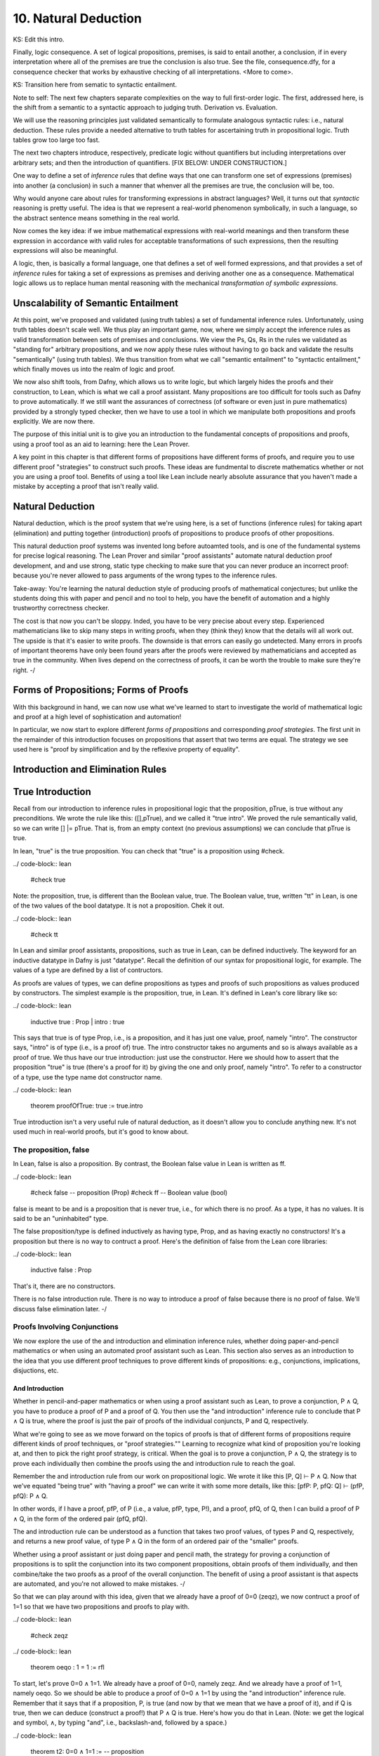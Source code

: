 *********************
10. Natural Deduction
*********************


KS: Edit this intro.

Finally, logic consequence. A set of logical propositions, premises,
is said to entail another, a conclusion, if in every interpretation
where all of the premises are true the conclusion is also true. See
the file, consequence.dfy, for a consequence checker that works by
exhaustive checking of all interpretations. <More to come>.

KS: Transition here from sematic to syntactic entailment.

Note to self: The next few chapters separate complexities on the way
to full first-order logic. The first, addressed here, is the shift
from a semantic to a syntactic approach to judging truth. Derivation
vs. Evaluation.

We will use the reasoning principles just validated semantically to
formulate analogous syntactic rules: i.e., natural deduction. These
rules provide a needed alternative to truth tables for ascertaining
truth in propositional logic. Truth tables grow too large too fast.

The next two chapters introduce, respectively, predicate logic without
quantifiers but including interpretations over arbitrary sets; and then
the introduction of quantifiers. 
[FIX BELOW: UNDER CONSTRUCTION.]

One way to define a set of *inference* rules that define ways that one
can transform one set of expressions (premises) into another (a
conclusion) in such a manner that whenver all the premises are true,
the conclusion will be, too.

Why would anyone care about rules for transforming expressions in
abstract languages? Well, it turns out that *syntactic* reasoning is
pretty useful. The idea is that we represent a real-world phenomenon
symbolically, in such a language, so the abstract sentence means
something in the real world.

Now comes the key idea: if we imbue mathematical expressions with
real-world meanings and then transform these expression in accordance
with valid rules for acceptable transformations of such expressions,
then the resulting expressions will also be meaningful.

A logic, then, is basically a formal language, one that defines a set
of well formed expressions, and that provides a set of *inference*
rules for taking a set of expressions as premises and deriving another
one as a consequence. Mathematical logic allows us to replace human
mental reasoning with the mechanical *transformation of symbolic
expressions*. 


Unscalability of Semantic Entailment
====================================


At this point, we've proposed and validated (using truth tables) a set
of fundamental inference rules. Unfortunately, using truth tables
doesn't scale well. We thus play an important game, now, where we
simply accept the inference rules as valid transformation between sets
of premises and conclusions. We view the Ps, Qs, Rs in the rules we
validated as "standing for" arbitrary propositions, and we now apply
these rules without having to go back and validate the results
"semantically" (using truth tables). We thus transition from what we
call "semantic entailment" to "syntactic entailment," which finally
moves us into the realm of logic and proof.

We now also shift tools, from Dafny, which allows us to write logic,
but which largely hides the proofs and their construction, to Lean,
which is what we call a proof assistant.  Many propositions are too
difficult for tools such as Dafny to prove automatically. If we still
want the assurances of correctness (of software or even just in pure
mathematics) provided by a strongly typed checker, then we have to use
a tool in which we manipulate both propositions and proofs
explicitly. We are now there.

The purpose of this initial unit is to give you an introduction to the
fundamental concepts of propositions and proofs, using a proof tool as
an aid to learning: here the Lean Prover.


A key point in this chapter is that different forms of propositions
have different forms of proofs, and require you to use different proof
"strategies" to construct such proofs. These ideas are fundmental to
discrete mathematics whether or not you are using a proof tool.
Benefits of using a tool like Lean include nearly absolute assurance
that you haven't made a mistake by accepting a proof that isn't really
valid. 



Natural Deduction
=================

Natural deduction, which is the proof system that we're using here, is
a set of functions (inference rules) for taking apart (elimination)
and putting together (introduction) proofs of propositions to produce
proofs of other propositions.

This natural deduction proof systems was invented long before
autoamted tools, and is one of the fundamental systems for precise
logical reasoning. The Lean Prover and similar "proof assistants"
automate natural deduction proof development, and and use strong,
static type checking to make sure that you can never produce an
incorrect proof: because you're never allowed to pass arguments of the
wrong types to the inference rules.

Take-away: You're learning the natural deduction style of producing
proofs of mathematical conjectures; but unlike the students doing this
with paper and pencil and no tool to help, you have the benefit of
automation and a highly trustworthy correctness checker.

The cost is that now you can't be sloppy.  Inded, you have to be very
precise about every step. Experienced mathematicians like to skip many
steps in writing proofs, when they (think they) know that the details
will all work out. The upside is that it's easier to write proofs.
The downside is that errors can easily go undetected. Many errors in
proofs of important theorems have only been found years after the
proofs were reviewed by mathematicians and accepted as true in the
community. When lives depend on the correctness of proofs, it can be
worth the trouble to make sure they're right.  -/


Forms of Propositions; Forms of Proofs
======================================

With this background in hand, we can now use
what we've learned to start to investigate the
world of mathematical logic and proof at a high
level of sophistication and automation! 

In particular, we now start to explore different
*forms of propositions* and corresponding *proof
strategies*. The first unit in the remainder of
this introduction focuses on propositions that 
assert that two terms are equal. The strategy 
we see used here is "proof by simplification 
and by the reflexive property of equality".


Introduction and Elimination Rules
==================================

True Introduction
=================


Recall from our introduction to inference rules in propositional logic
that the proposition, pTrue, is true without any preconditions. We
wrote the rule like this: ([],pTrue), and we called it "true intro".
We proved the rule semantically valid, so we can write [] |=
pTrue. That is, from an empty context (no previous assumptions) we can
conclude that pTrue is true.

In lean, "true" is the true proposition.  You can check that "true" is
a proposition using #check.

../ code-block:: lean

    #check true

Note: the proposition, true, is different than the Boolean value,
true. The Boolean value, true, written "tt" in Lean, is one of the two
values of the bool datatype. It is not a proposition.  Chek it out.


../ code-block:: lean

    #check tt


In Lean and similar proof assistants, propositions, such as true in
Lean, can be defined inductively. The keyword for an inductive
datatype in Dafny is just "datatype". Recall the definition of our
syntax for propositional logic, for example. The values of a type are
defined by a list of contructors.

As proofs are values of types, we can define propositions as types and
proofs of such propositions as values produced by constructors. The
simplest example is the proposition, true, in Lean. It's defined in
Lean's core library like so:

../ code-block:: lean

    inductive true : Prop
    | intro : true

This says that true is of type Prop, i.e., is a proposition, and it
has just one value, proof, namely "intro". The constructor says,
"intro" is of type (i.e., is a proof of) true. The intro constructor
takes no arguments and so is always available as a proof of true.  We
thus have our true introduction: just use the constructor. Here we
should how to assert that the proposition "true" is true (there's a
proof for it) by giving the one and only proof, namely "intro".  To
refer to a constructor of a type, use the type name dot constructor
name.

../ code-block:: lean

    theorem proofOfTrue: true := true.intro

True introduction isn't a very useful rule of natural deduction, as it
doesn't allow you to conclude anything new. It's not used much in
real-world proofs, but it's good to know about.


The proposition, false
----------------------

In Lean, false is also a proposition. By contrast, the Boolean false
value in Lean is written as ff.

../ code-block:: lean

    #check false    -- proposition (Prop)
    #check ff       -- Boolean value (bool)

false is meant to be and is a proposition that is never true, i.e.,
for which there is no proof. As a type, it has no values.  It is said
to be an "uninhabited" type.

The false proposition/type is defined inductively as having type,
Prop, and as having exactly no constructors! It's a proposition but
there is no way to contruct a proof. Here's the definition of false
from the Lean core libraries:

../ code-block:: lean

    inductive false : Prop 

That's it, there are no constructors.

There is no false introduction rule.  There is no way to introduce a
proof of false because there is no proof of false.  We'll discuss
false elimination later.  -/


Proofs Involving Conjunctions
-----------------------------

We now explore the use of the and introduction and elimination
inference rules, whether doing paper-and-pencil mathematics or when
using an automated proof assistant such as Lean. This section also
serves as an introduction to the idea that you use different proof
techniques to prove different kinds of propositions: e.g.,
conjunctions, implications, disjuctions, etc.

And Introduction
++++++++++++++++

Whether in pencil-and-paper mathematics or when using a proof
assistant such as Lean, to prove a conjunction, P ∧ Q, you have to
produce a proof of P and a proof of Q. You then use the "and
introduction" inference rule to conclude that P ∧ Q is true, where the
proof is just the pair of proofs of the individual conjuncts, P and Q,
respectively.

What we're going to see as we move forward on the topics of proofs is
that of different forms of propositions require different kinds of
proof techniques, or "proof strategies.""  Learning to recognize what
kind of proposition you're looking at, and then to pick the right
proof strategy, is critical. When the goal is to prove a conjunction,
P ∧ Q, the strategy is to prove each individually then combine the
proofs using the and introduction rule to reach the goal.

Remember the and introduction rule from our work on propositional
logic. We wrote it like this [P, Q] ⊢ P ∧ Q. Now that we've equated
"being true" with "having a proof" we can write it with some more
details, like this: [pfP: P, pfQ: Q] ⊢ (pfP, pfQ): P ∧ Q. 

In other words, if I have a proof, pfP, of P (i.e., a value, pfP,
type, P!), and a proof, pfQ, of Q, then I can build a proof of P ∧ Q,
in the form of the ordered pair (pfQ, pfQ).

The and introduction rule can be understood as a function that takes
two proof values, of types P and Q, respectively, and returns a new
proof value, of type P ∧ Q in the form of an ordered pair of the
"smaller" proofs.

Whether using a proof assistant or just doing paper and pencil math,
the strategy for proving a conjunction of propositions is to split the
conjunction into its two component propositions, obtain proofs of them
individually, and then combine/take the two proofs as a proof of the
overall conjunction. The benefit of using a proof assistant is that
aspects are automated, and you're not allowed to make mistakes.  -/

So that we can play around with this idea, given that we already have
a proof of 0=0 (zeqz), we now contruct a proof of 1=1 so that we have
two propositions and proofs to play with.


../ code-block:: lean

    #check zeqz

../ code-block:: lean

    theorem oeqo : 1 = 1 := rfl

To start, let's prove 0=0 ∧ 1=1. We already have a proof of 0=0,
namely zeqz.  And we already have a proof of 1=1, namely oeqo. So we
should be able to produce a proof of 0=0 ∧ 1=1 by using the "and
introduction" inference rule. Remember that it says that if a
proposition, P, is true (and now by that we mean that we have a proof
of it), and if Q is true, then we can deduce (construct a proof!)
that P ∧ Q is true. Here's how you do that in Lean. (Note: we get the
logical and symbol, ∧, by typing "\and", i.e., backslash-and, followed
by a space.)


../ code-block:: lean

    theorem t2: 0=0 ∧ 1=1 :=  -- proposition
        and.intro zeqz oeqo   -- build proof
    
    #check t2


NOTE!!! Whereas we typically define functions to take a single tuples
of argument values, and thus write the arguments to functions as
tuples (in parenthesis), e.g., inc(0), here we write arguments to
proof constructors (inference rules) without parenthesis and without
commas between values. So here for example, and below, we write
"and.intro zeqz oeqo" rather than and.intro(zeqz, oeqo). Be careful
when you get to the exercises to remember this point.

And Elimination
+++++++++++++++


And introduction creates a proof of a conjunction from proofs of its
parts (its "conjuncts"). Such a proof is a pair the elements of which
are the two "smaller" proofs. Given such a proof/pair, the and
*elimination* rules return one of the other the component proofs. For
example, from a proof of P ∧ Q, and.elim_left will return the
contained proof of P, and the and.elim_right rule returns the proof of
Q.

../ code-block:: lean

    theorem e1: 0=0 := and.elim_left t2

This says that a value, e1, of type 0=0, i.e., a proof of 0=0, can be
obtained by applying and.elim_left to t2, which is a proof of 0=0 ∧
1=1. The and elimination rules are just "project operators" (getter
functions) on pairs of proofs.



Implications
------------

Next we turn to proofs of propositions in the form of implications,
such as P → Q.  Up until now, we've read this implication as a
proposition that claims that "if P is true then Q must be true."

But now we've understood "truth" to mean that there is a proof. So we
would view the proposition, P → Q, to be true if there's a proof of P
→ Q. And we have also seen that we can view propositions as types, and
proofs as values. So what we need to conclude that P → Q is true is a
proof, i.e., a value of type P → Q.

What does such a value look like? Well, what does the type P → Q look
like? We have seen such types before. It looks like a function type:
for a function that when given any value of type, P, returns a value
of type, Q. And indeed, that's just what we want. We will view P → Q,
the proposition, to be true, if and only if we can produce a
*function* that, when given any proof of P, gives us back a proof
of Q. If there is such a function, it means that if P is true (if you
can produce a proof value for P) then Q is true (you can obtain a
proof for Q) just by calling the given function. Note, proving P → Q
doesn't tell you anything about whether P is true, but only that *if*
you can give a proof of P, then you can construct a proof of Q: if you
"assume" that P is true, then you can deduce that Q is too.

To make this idea clear, it will help to spend a little more time
talking about functions and function types. In particular, we'll
introduce here a new notation for saying something that you already
know how to say well: a way to represent function bodies without
having to give them names. These are given the somewhat arcane name,
lambda expressions, also written as λ expressions. So let's get
started. 

Interlude: Function Values
--------------------------


We can define functions in Lean almost as in Dafny. Here are two
functions to play with: increment and square. Go back and look at the
function.dfy file to see just how similar the syntax is.

../ code-block:: lean

    def inc(n: nat): nat := n + 1
    def sqr(n: nat): nat := n * n
    def comp(n: nat): nat := sqr (inc n)


Functions are Values, Too: Lambda Expressions
+++++++++++++++++++++++++++++++++++++++++++++

Now's a good time to make a point that should make sense: functions
are values of function types. Our familiar notation doesn't make
function types explicit, but it shouldn't be a stretch for you to
accept that the type of inc is nat → nat.  Lean provides nice
mathematical notation so if you type "\nat" you'll get ℕ. So, that
type of inc is best written, ℕ → ℕ.

We could thus have declared inc to be a value of type ℕ → ℕ, to which
we would then assign a function value. That is a new concept: we need
to write formally what we'd say informally as "the function that takes
a nat, n, as an argument and that returns the nat, n + 1 as a result."

The way we write that in Lean (and in what we call the lambda calculus
more generally) is "λ n, n + 1". The greek letter, lambda (λ), says
"the following variable is an argument to a function".  Then comes a
comma followed by the body of the function, usually using the name of
the argument. Here then is the way we'd rewrite inc using this new
notation.

    def inc': ℕ → ℕ := λ n: nat, n + 1
    def inc'' := λ n: nat, n + 1
    
    #check inc' 1
    #eval inc' 1

As you might suspect, from the function value, Lean can infer its
type, so you don't have to write it explicitly. But you do have to
write the type of n here, as Lean can't figure out if you mean nat or
int or some other type that supports a * operator.

    def sqr' := λ n: nat, n * n

Given a function defined in this way, you can apply it just as you
would apply any other function.

    def sq3 := sqr' 3 

Don't believe that sq3 is therefore of type nat? You can check the
type of any term in Lean using its #check command.  Just hover your
mouse over the #check.

../ code-block:: lean

    #check sq3

Do you want to evaluate the expression (aka, term) sq3 to see that it
evaluates to 9? Hover your mouse over the #eval.

../ code-block:: lean

    #eval sq3

To give a proof (value) for a proposition in the form of an
implication, we'll need to provide a function value, as discussed.
While we could write a named function using def and then give that
name as a proof, it is often easier to give a lambda expression
directly, as we'll see shortly.

Recursive Function Definitions
++++++++++++++++++++++++++++++

We can also define recursive functions, such as factorial and
fibonacci using Lean's version of Dafny's "match/case" construct (aka,
"pattern matching").

Here's how you write it. The first line declares the function name and
type. The following lines, each starting with a bar character, define
the cases. The first rule matches the case where the argument to fac
is 0, and in that case the result is 1. The second case, which is
written here a little differently than before, matches any value that
is one more than some smaller argument, n, and returns that "one more
than n" times the factorial of the samller number, n. Writing it this
way allows Lean to prove to itself that the recursion terminates.


../ code-block:: lean

    def fac: ℕ → ℕ 
    | 0 := 1
    | (n + 1) := (n + 1) * fac n

We can now write some test cases for our function ... as little
theorems! And we can check that they work by ... proving them! Here
once again our proof is by the reflexive property of equality, and
lean is automatically reducing (simplifying) the terms (fac 5) and 120
before checking that the results are the same. fac 5 does in fact
reduce to 120, so the terms, fac 5, and 120, are definitionally equal,
and in this case, rfl constructs a proof of the equality.

../ code-block:: lean

    theorem fac5is120 : fac 5 = 120 := rfl



Rules for Implication
---------------------

So far we've see how to build proofs of equality propositions (using
simplification and reflexivity, i.e., rfl), of conjunctions (using
and.intro), and of disjuctions (using one of the or introduction
rules). What about implications?

Arrow Introduction
++++++++++++++++++

Suppose we wanted to show, for example, that (1=1 ∧ 0=0() → (0=0 ∧
1=1). Here the order of the conjuncts is reversed.

How to think about this? First, remember that an implication, such as
P → Q, doesn't claim that the premise, P, is necessarily true, or that
Q is. Rather, it only claims that *if the premise, P, is true, then
the conclusion, Q, must be as well.

Again, by "true", we now mean that we have or can construct a
proof. An implication is thus read as saying if you assume that the
premise, P, is true, in other words if you assume that you are given a
proof of P, then you can then derive (construct) a proof of Q.

But proofs are just values, so a proposition in the form of an
implication, P → Q is true when we have a way to convert any value
(proof) of type P into a value (proof) of type Q. We call such a value
converter a function!

Think about this: the implication, P → Q is true if we can define a
function (body) of type, P → Q.

So now, think about how to write a function that takes an argument of
type 1=1 ∧ 0=0 and that returns a result of type 0=0 ∧ 1=1 (the
conjuncts are biw in the reverse order).

Start by recalling that a proof of a conjunction, such as 0=0 ∧ 1=1,
is a pair of proofs; the and elimination rules you a way to get at the
individual values/proofs in such pairs; and the and introduction rule
creates such a pair given arguments of the right types. The strategy
for writing the function we need is thus: start with a proof of 1=1 ∧
0=0, which is a pair, (proof of 1=1, proof of 0=0); then extract the
component proofs, then build and return a pair constituting a proof of
the conjunction with the component proofs in the opposite order.



Here's an ordinary function that does the trick.  From an assumption
that 1=1 ∧ 0=0 it constructs and returns a proof of 0=0 ∧ 1=1. It does
it just as we said: extract the component proofs then put them back
together in the reverse order. Voila!

../ code-block:: lean

    def and_swap(assumption: 1=1 ∧ 0=0): 0=0 ∧ 1=1 :=
        and.intro 
            (and.elim_right assumption) 
            (and.elim_left assumption)

A paper and pencil proof could be written like this.  "Assume 0=0 ∧
1=1. From this premise (using the and elimination rule of natural
deduction), we can deduce immediately that both 0=0 and 1=1. Having
shown that these propositions are true, we can immediately (using the
and introduction rule of natural deduction) deduce that 0=0 ∧
1=1. QED."

The QED stands for the Latin, quod es demontratum, so it is
shown. It's used to signal that the goal to be proved has been proved.

Here's the same proof using a lambda. You can see here how lambda
expressions (also know as anonymous functions) can make for cleaner
code.  They're also essential when you want to return a function.

../ code-block:: lean

    theorem and_commutes: 1=1 ∧ 0=0 → 0=0 ∧ 1=1 :=
      
      λ pf: 1=1 ∧ 0=0,      -- given/assuming pf  
        and.intro           -- build desired proof
            (and.elim_right pf) 
            (and.elim_left pf)

	    
The bottom line here is that we introduce, which is to say that we
prove a proposition that has, an "arrow," by defining a function.

Whereas the proof of a conjunction is pair of smaller proofs, the
proof of an implication is a function from one type of proof to
another.

Whether using a proof assistant or writing paper and pencil proofs,
they key to proving an implication is to show that if you *assume* you
are given a proof of the premise, you can turn that into a proof of
the conclusion. We thus have a second fundamental proof strategy.  -/

Arrow Elimination
++++++++++++++++

The arrow elimination inference rule looks like this: [P -> Q, P]
⊢ Q. It starts with both an implication (aka, function), in the
context, along with a proof of its premise, and derives the conclusion
of the implication.  This is just modus ponens, and the way you get
from the premises to the conclusion is by applying the implication
(it's a function) to the assumed proof of P, yielding a proof of Q!
Modus ponens is function application!

../ code-block:: lean

    theorem modus_ponens' 
      (hImp: 1=1 ∧ 0=0 → 0=0 ∧ 1=1) (hc: 1=1 ∧ 0=0): 0=0 ∧ 1=1 
        := hImp hc   -- apply function hImp to argument hc
    
    theorem modus_ponens'': 
        (1=1 ∧ 0=0 → 0=0 ∧ 1=1) → 
            1=1 ∧ 0=0 → 
                0=0 ∧ 1=1 :=
        λ hImp hc, (hImp hc)

	
Arrow elimination is modus ponens is function application to an
argument. Here's the general statement of modus ponens as a function
that is polymorphic in the types/propositions, P and Q.  You can see
that the propositions are arguments to the function, along with a P →
Q function and a (value) proof of (type) P, finally producing a
(value) proof of (type) Q.

../ code-block:: lean

    theorem modus_ponens: ∀ P Q: Prop, (P → Q) → P → Q :=
        λ (P Q: Prop) (funP2Q: P → Q) (pfP: P), funP2Q pfP


We could of course have written that using ordinary function notation.

../ code-block:: lean

    theorem modus_ponens2 
        (P Q: Prop) (pfImp: (P → Q)) (pfP: P): Q :=
            (pfImp pfP)



Optional material on using type inference
+++++++++++++++++++++++++++++++++++++++++

As an advanced concept, putting arguments in curly braces tells Lean
to use type inference `to infer their values.

../ code-block:: lean

    theorem modus_ponens3
        {P Q: Prop} (pfImp: (P → Q)) (pfP: P): Q :=
            (pfImp pfP)

	    
Type inference can also be specified for lambdas by enclosing
parameters to be inferred in braces.

../ code-block:: lean

    theorem modus_ponens4: ∀ P Q: Prop, (P → Q) → P → Q :=
        λ P Q: Prop, λ pfImp: P → Q, λ pfP: P, (pfImp pfP)


Compare the use of our modus_ponens function with modus_ponens3. In
the latter case, Lean infers that the propositions (values of the
first two parameters) are P and Q, Such uses of type inference improve
code readaibility.


Proofs Involving Disjunctions
=============================

Or Introduction
---------------

To prove a conjunction, we saw that we need to construct a pair of
proofs, one for each conject. To prove a disjunction, P ∨ Q, we just
need a proof of P or a proof of Q. We thus have two inference rules to
prove P ∨ Q, one takeing a proof of P and returning a proof of P ∨ Q,
and one taking a proof of Q and returning a proof of P ∨ Q.  We thus
have two or introduction rules in the natural deduction proof system,
one taking a proof of the left disjunct (P), and one taking a proof of
the right (Q).

For example, we can prove the proposition, 0=0 ∨ 1=0 using an "or
introduction" rule.  In general, you have to decide which rule will
work. In this case, we won't be able to build a proof of 1=0 (it's not
true!), but we can build a proof of 0=0, so we'll do that and then use
the left introduction rule to generate a proof of the overall
proposition.

The or introduction rules in Lean are called or.inl (left) and or.inr
(right).  Here then we construct a proof just as described above, but
now checked by the tool.

../ code-block:: lean

    theorem t3: 0=0 ∨ 1=0 := 
        or.inl zeqz
    
    #check zeqz
    #eval zeqz
    
    theorem t4: 1=0 ∨ 1=1 := 
        or.inr oeqo

Once again, we emphasize that whether or not you're using Lean or any
other tool or no tool at all, the strategy for proving a disjunction
is to prove at least one of its disjucts, and then to take that as
enough to prove the overall disjunction. You see that each form of
proposition has its own corresponding proof strategy (or at least one;
there might be several that work). In the cases we've seen so far, you
look at the constructor that was used to build the proposition and
from that you select the appropriate inference rule / strategy to use
to build the final proof. You then either have, or construct, the
proofs that you need to apply that rule to construct the required
proof.

As a computational object, a proof of a disjunction is like a
discriminated union in C or C++: an object containing one of two
values along with a label that tells you what kind of value it
contains. In this case, the label is given by the introduction rule
used to construct the proof object: either or.inl or or.inr.


Or Elimination
--------------

The or elimination inference rule of natural deduction, which we first
saw, and validated, in the unit on propositional logic, is used to
prove propositions of the form: P ∨ Q → R.  What's needed to make such
a proof work are two additional proofs: one showing that if P is true,
then R must be (i.e., that P → R), and one showing that if Q is true,
then so is R (i.e., Q → R.) The idea is that if you know P ∨ Q is true
then you know that at least one of P or Q is true, and if you also
know that both of them individually imply R, then you can validly
deduce that R must be true. Here is an example of the use of Lean's
rule for or elimination.


../ code-block:: lean

    -- shorthand, without all the explicit lambdas
    theorem or_elim: 
      forall P Q R: Prop, (P ∨ Q) → (P → R) → (Q → R) → R :=
        λ P Q R pq pr qr, 
            or.elim pq pr qr

 Version with all the lambdas explicit, and parentheses to make the
 associativity in the propositon (and also in the corresponding
 function definition) clear.

../ code-block:: lean

    theorem or_elim': 
      forall P Q R: Prop, (P ∨ Q) → ((P → R) → ((Q → R) → R)) :=
        λ (P Q R: Prop), (λ pfPorQ, (λ pfPimpR, (λ pfQimpR, 
            or.elim pfPorQ pfPimpR pfQimpR)))

    #check or_elim

If you prefer an ordinary function, here it is again.

../ code-block:: lean

    def or_elim'' (P Q R: Prop) (pq: P ∨ Q) (pr: P → R) (qr: Q → R): R :=
        or.elim pq pr qr

In informal mathematical writing, you would write something like this.

"We aim to prove that P ∨ Q implies R. We do this by *case
analysis*. First we consider the case where P is true, and we show
that P implies R. Then we consider the case were Q is true, and we
show that Q implies R. From the combination of P ∨ Q, P → R, and Q →
R, and by application of the natural deduction rule of or elimination,
we deduce that R is true in either case, so P ∨ Q → R. QED."

The proof of an or-eliminating proposition is thus generally by case
analysis, where to complete the proof, you have to come up with
(rather than just being given) the proofs of P → R and Q → R.

Think of a proof of P ∨ Q → R as a pair of proofs, of of P → R and one
of Q → R. These are the cases you need to prove P ∨ Q → R.  The proof
strategy is thus "by case analysis."


Falsity and Negation
====================

¬P
----


The proposition, ¬P, is read "not P."  It's an assertion that P is
false. One proves a proposition, ¬P, by showing that that an
assumption that P is true leads to a contraction.

We highlight an important point here.  This section is about proving
¬P by showing that if you assume there is a proof of P then you can
prove "false", which is absurd. In classical logic, you can prove P by
showing a proof of ¬P leads to a contradiction. This is the method of
"proof by contradiction."  It relies on the fact that ¬¬P → P, i.e.,
on double-negative elimination.  In both propositional logic and in
classical predicate logic, this is a valid inference rule. It's not
valid in the logic of lean unless one adds an axiom allowing it. You
*should be*

familiar with (1) the concept of double negative elimination, (2) the
idea that it can be used to prove a proposition, P, in classical logic
by showing that the assumption of ¬P leads to a contradiction,
therefore one can conclude ¬¬P, and then by double negative
elimination, P. And you should be familiar with the fact that this
form of reasoning is not valid in a constructive logic, such as that
of Lean, without the addition of an extra "axiom" allowing it.

So let's get back to the point at hand: ¬P means P → false. You prove
¬P by showing that assuming that there is a proof of P enables you to
build a proof of false. That is, you show ¬P by showing that there is
a function that, given a proof of P, constructs and returns a proof of
false.

In a paper and pencil proof, one would write, "We prove ¬P by showing
that an assumption that P is true leads to a contradiction (a proof of
false). There can be no such thing, so the assumption must have been
wrong, and ¬P must be true. QED." Then you present details proving the
implication. That in turn is done by defining a function that, *if* it
were ever given a proof of P, would in turn construct and return a
proof of false.

The key thing to remember is that the proposition (type) ¬P is defined
to be exactly the proposition (function type) P → false. To prove ¬P
you have to prove P → false, and this is done, as for any proof of an
implication, by defining a function that converts an assumed proof of
P into a proof of false.

It's not that you'd ever be able to call such a function: because if
¬P really is true, you'll never be able to give a proof of P as an
argument.  Rather, the function serves to show that *if* you could be
given a proof of P then you'd be able to return a proof of false, and
because that's not possible (as there are no proofs of false), there
must be no proof of P. 

Here's a very simple example. We can prove the proposition ¬ false by
giving a function that *if* given a proof of false, returns a proof of
false. That's easy: just return the argument itself.

../ code-block:: lean

    theorem notFalse: ¬false := 
        λ pf: false, pf


Law of Excluded Middle
----------------------

Strangely, in constructive logic, which is the form of logic that Lean
and other such provers implement, you cannot prove that ¬¬P -> P. That
is, double negatives can't generally be eliminated.

Double negative elimination is equivalent to having another rule of
classical logic: that for any proposition, P, P ∨ ¬P is true.  But you
will recall that to prove P ∨ ¬P, we have to apply an or.intro rule to
either a proof of P or a proof of ¬ P. However, in mathematics, there
are important unsolved problems: propositions for which we have
neither a proof of the proposition or a proof of its negation. For
such problems, we cannot prove either the proposition P or its
negation, ¬P, so we can't prove P ∨ ¬P!

Proof by Contradiction
----------------------

This is a bit of a problem because it deprives us of an important
proof strategy called proof by contradiction. In this strategy, we
start by assuming ¬ P and derive a contraction, proving ¬ ¬ P. In
classical logic, that is equivalent to P.  But in constructive logic,
that's not so.  Let's see what happens if we try to prove the theorem,
¬¬P -> P.

We start by observing that ¬¬P means ¬P → false, and that in turn
means (P → false) → false. A proof of this would be a function that if
given a proof of P → false would produce a proof of false. The
argument, a proof of P → false, is itself a function that, if given a
proof of P returns a proof of false. But nowhere here do we actually
have a proof of P, and there's nothing else to build one from, so
there's no way to conver a proof of ¬¬P into a proof of P.

One can however extend the logic of Lean to become a classical logic
by adding the law of the excluded middle (that P ∨ ¬P is always true)
to the environment as an axiom. 

../ code-block:: lean

    axiom excludedMiddle: ∀ P, P ∨ ¬P

Note that the definition of ¬ is that if one starts with proof of P
then one can conclude false. In double negative elimination one starts
with a proof of ¬P and concludes false, and from that contradiction,
one infers that P must be true. It's that last step that isn't
available in constructive logic. If you want to use classical logic in
Lean, you have to add the axiom above. Lean provides a standard way to
do this.  The problem is that the logic is then no longer
"constructive", and that has real costs when it comes to being able to
generate code. The details are beyond the scope of this class.

There are two things to remember. One is that proof by contradiction
proves P by showing that ¬P leads to a proof of false (a
contradiction). This is a very common proof strategy in practice.  For
example, it's used to prove that the square root of two is irrational.
The proof goes like this: Assume that it isn't irrational (that is,
that it's rational). Then show that this leads to a conclusion that
can't be true. Conclude that the sequare root of two must therefore be
irrational.

The second thing to remember is that in constructive logic, this
strategy is not available, but it can be enabled by accepting the law
of the excluded middle as something that is assumed, not proven, to be
true. It is known that this axiom can be added to the core
constructive logic without causing the logic to become inconsistent.

Impossibility of Contradiction
------------------------------

Here's something else that we can prove.  A slightly more interesting
example is to prove that for any proposition P, we have ¬(P ∧ ¬P). In
other words, it's not possible for both P and ¬ P to be true.  We'll
write this as: ∀ P: Prop, ¬(P ∧ ¬P).  Remember that what this really
means is ∀ P: Prop, (P ∧ ¬P) → false. A proof of this claim is a
function that will take two arguments: an arbitrary proposition, P,
and an assumed proof of (P ∧ ¬P). It will need to return a proof of
false.  The key to seeing how this is going to work is to recognize
that (P ∧ ¬P) in turn means (P ∧ (P → false)). That is, that we have
both a proof of P and also a proof of P → false: a function that turns
a proof of P into a proof of false.  We'll just apply that assumed
function to the assumed proof of P to obtain the desired contradiction
(proof of false), and that will show that for any P, the assumption
that (P ∧ ¬P) lets us build a proof of false, which is to say that
there is a function from (P ∧ ¬P) to false, i.e., (P ∧ ¬P) → false,
and that is what ¬(P ∧ ¬P) means. Thus we have our proof.

../ code-block:: lean

    theorem noContra: ∀ P: Prop, ¬(P ∧ ¬P) :=
      λ (P: Prop) (pf: P ∧ ¬P),
        (and.elim_right pf) (and.elim_left pf)


False Introduction
------------------

There is no false introduction rule in Lean.  If there were, we'd be
able to introduce a proof of false, and that would be bad. Why?
Because a logic that allows one to prove a contradiction allows one to
prove anything at all, and so is useless for distinguishing between
true and false statements.

False Elimination
++++++++++++++++++

The phrase to remember is that "From false, anything follows." Ex
falso quodlibit is the latin phrase for this dear to logicians.

In other words, if we can prove false, we can prove any proposition,
Q, whatsoever.

In Lean, the ability to prove any Q from false is enshrined in the
false elimination inference rule.

Here's an example of how it's used. Suppose we wanted to prove that
false implies that 0=1. Given a proof of false, we just apply the
false.elim inference rule to it, and it "returns" a proof of
0=1. False implies 0=1.

../ code-block:: lean

    theorem fImpZeroEqOne: false → 0 = 1 := 
        λ f: false, false.elim f


False elimination works to prove any proposition whatsoever.

../ code-block:: lean

    theorem fImpAnyProp : ∀ Q: Prop, false → Q :=
      λ (Q: Prop) (f: false), false.elim f

The way to read the lambda expression is as a function that if given a
proof of false applies false.elim to it to produce a proof of 0=1,
or Q. The conclusion is an implicit argument to false.elim, which
makes this notation less than completely transparent; but that's
what's going on.


Here's a proof that shows that if you have a proof of a any
proposition P and of its negation, then you can prove any proposition
Q whatsoever.  This prove combines the idea we've seen before.  We use
and.elim rules to get at the assumed proof of P and proof of ¬ P. The
proof of ¬ P is a function from P → false, which we apply to the
assumed proof of P to derive a proof of false. We then apply the false
elimination rule (which from false proves anything) to prove Q.

../ code-block:: lean

    theorem fromContraQ: ∀ P Q: Prop, (P ∧ ¬ P) -> Q :=
        λ (P Q: Prop) (pf: P ∧ ¬ P),
            false.elim 
                ((and.elim_right pf) (and.elim_left pf))


Not Introduction
----------------

Here's another form of proof by contradiction.  If know that ¬Q is
true (there can be no proof) of Q, and we also know that P → Q (we
have a function *if* given a proof of P returns a proof of Q), then we
see that an assumption that P is true leads to a contradiction, which
proves ¬P.


../ code-block:: lean

    theorem notPbyContra: 
        ∀ P Q: Prop, ¬Q → (P → Q) → ¬P :=
        -- need to return proof of P → false
        -- that will be a function of this type
            λ (P Q: Prop) notQ PimpQ, 
                λ pfP: P, (notQ (PimpQ pfP))


Here's essentially the same proof, written as an ordinary function
definition, but where the parameters, P and Q, are to be inferred
rather than given as explicit arguments in the λ. The curly braces
around P and Q tell Lean to use type inference to infer the values of
P and Q.

../ code-block:: lean

    def notPbyContra' {P Q: Prop} (PimpQ: P → Q) (notQ: ¬ Q): ¬ P :=
        λ pfP: P, notQ (PimpQ pfP) 
    
    


Bi-Implication (Iff)
====================

A proposition of the form P ↔ Q is read as P (is true) if and only if
Q (is true). It is defined as (P → Q) ∧ (Q → P). The phrase "if and
only if" is often written as "iff" in mathematics. To obtain the ↔
symbol in Lean, just type "\iff". P ↔ Q is known as a bi-implication
or a logical equivalence.


Iff Introduction
----------------

A proof of a bi-implication requires that you prove both conjuncts: P
→ Q and Q → P. Given such proofs, you can use the iff introduction
inference rule to construct a proof of P ↔ Q.  In Lean, iff.intro is
the name of this rule.  It takes proofs of P → Q and Q → P and gives
you back a proof of P ↔ Q.
    
A proof of P ↔ Q is thus, in essence, a proof of (P → Q) ∧ (Q →
P). And this is a pair of proofs, one of P → Q and one of Q → P. Each
of these proofs, in turn, being a proof of an implication, is a
function, taking either a proof of P and constructing a proof of Q, or
taking a proof of Q and constructing one of P.

We we illustrate by assuming that for arbitrary propositions P and Q,
we have a proof of P and a proof of Q, and we then apply the iff.intro
inference rule to produce a proof of P ↔ Q. We first write the theorem
as an ordinary function of the type we seek to prove: given
propositions P and Q,


../ code-block:: lean

    def biImpl (P Q: Prop) (PimpQ: P → Q) (QimpP: Q → P): P ↔ Q :=
      iff.intro PimpQ QimpP

Now we write it as an equivalent theorem ...

../ code-block:: lean

    theorem biImpl': forall P Q: Prop, (P → Q) → (Q → P) → (P ↔ Q) :=
      λ (P Q: Prop) (PimpQ: P → Q) (QimpP: Q → P), 
        iff.intro PimpQ QimpP

Here's a slightly more interesting application of the idea: we show
that for arbitrary propositions, P and Q, P ∧ Q ↔ Q ∧ P. Remember,
whenever you want to prove any bi-implication, the strategy is to
prove the implication in each direction, at which you you can then
appeal to the iff intro inference rule to complete the proof.

../ code-block:: lean

    theorem PandQiffQandP: forall P Q: Prop, P ∧ Q ↔ Q ∧ P :=
      λ (P Q: Prop),
        iff.intro 
          (λ pf: P ∧ Q, and.intro (and.elim_right pf) (and.elim_left pf))(λ pf: Q ∧ P, and.intro (and.elim_right pf) (and.elim_left pf))

Exercise: Write this theorem as an ordinary function, called
PandQiffQandP'.



Proof Engineering
=================

There are two main use cases for Lean and for other tools like
it. First, it can be used for research in pure mathematics. Second, it
can be used to verify properties of software. The latter is the use
case that most interests computer scientists and software engineers.

To use Lean for verification, one first write code to be verified,
then one writes propositions about that code, and finally one proves
them. The result is code that is almost beyond any doubt guaranteed to
have the property or properties so proved.

The problem is that such proofs can be complex and hard to just write
out as if you were just writing ordinary code. Lean provides numerous
mechanisms to ease the task of obtaining proofs.  Here we briefly
review a few of them.


First, the "sorry" keyword tells Lean to accept a theorem, value, or
proof, by assumption, i.e., without proof, or "as an axiom."

../ code-block:: lean

    theorem oeqz: 1 = 0 := sorry

As you can see here, undisciplined use of sorry can be danger. It's
easy to introduce a new "fact" that leads to a logical inconsistency,
i.e., the possibility of producing a proof of false. Taking 1=0 as an
axiom is an example. From it you can prove false, at which point
you've ruined your logic.

On the other hand, using sorry can be helpful. In particular, it allow
you to do what you can think of as top-down structured proof
development. You can use it to "stub out" parts of proofs to make
larger proofs "work", and then go back and replace the sorrys with
real proofs.  When all sorrys are eliminated, you then have a verified
proof. 

Using _ (underscore) in place of sorry asks Lean to try to fill in a
proof for you. In some cases it can do so automatically, which is
nice, but in any case, if you hover the mouse over the "hole", Lean
will tell you what type of proof is needed and what you have in the
current context that might be useful in constructive a proof. Hover
your mouse over the underscore here. Then replace it with "and.intro _
_" and hover your mouse over those underscores. You will see how this
mechanism can help you to develop a proof "top down."

../ code-block:: lean

    theorem test' (p q : Prop) (hp : p) (hq : q) : p ∧ q :=
        _


This mechanism also works for ordinary programming by the way. Suppose
we want to develop a function that takes a nat/string pair and returns
it in the reverse order, as a string/nat pair. You can write the
program with a hole for the entire body, then you can "refine" the
hole incrementally until you have a correct working program. The type
of each hole pretty much tells you what to do at each step.  Give it a
try.

../ code-block:: lean

    def swap(aPair: nat × string): (string × nat) := 
        sorry //_

When the code is complete, this test will pass!

../ code-block:: lean

    theorem swapTest1: swap (5, "hi") = ("hi", 5) := rfl


FYI, type "\times" to get the × symbol. If S and T are types, S × T is
the type of S-T pairs. A value of this type is written as an ordered
pair, (s, t), where s: S, and t: T.



Proof Tactics
=============

THIS BRIEF INTRODUCTION TO TACTIC-BASED PROOFS IS COMPLETELY
OPTIONAL. SKIP IT AT NO COST. READ IT IF YOU'RE INTERESTED. THIS
MATERIAL WILL NOT BE ON THE TEST IN ANY FORM.

Lean also supports what are called proof tactics.  A tactic is a
program that turns one context-goal structure (called a sequent) into
another. The context/assumptions you can use appear before the
turnstile. The remaining "goal" to be proved is after it=. Your job is
to apply a sequence of tactics to eliminate (satisfy) the goal/goals.
Hover your mouse over the red line at the end and study the sequent,
then uncomment each commented tactic in turn, seeing how it changes
the sequent.  To begin with, you have a context in which p and q are
assumed to be arbitrary propositions and hp and hq are assumed to be
proofs of p and q, resp., and the goal is p ∧ q ∧ p. Applying the
and.intro rule decomposes the original goal into two smaller goals:
provide a proof of p, and provide a proof of q ∧ p. The exact hp says
"take hp as a complete proof of p." You can follow the rest yourself.

../ code-block:: lean

    theorem test'' (p q : Prop) (hp : p) (hq : q) : p ∧ q ∧ p :=
    begin
    --apply and.intro,
    --exact hp,
    --apply and.intro,
    --exact hq,
    --exact hp
    end



MOVED STUFF
===========

Propositions in the Higher Order Logic of Lean
==============================================

KS: This is where it the course is realized.

Lean and related proof assistants unify mathematical logic and
computation, enabling us once again to mix code and logic, but where
the logic is now higher-order and constructive. So propositions are
objects and so are proofs. As such, propositions must have types. Let's
write a few simple propositions and check to see what their types are.

Zero equals zero is a proposition.

../ code-block:: lean

    #check 0=0

    #check Prop

Every natural numbers is non-negative.

../ code-block:: lean

    #check ∀ n: nat, n >= 0

Get the forall symbol by typing "\forall"

Every natural number has a successor.

../ code-block:: lean

    #check ∀ n: ℕ, (∃ m: ℕ, (m = n + 1))

    #check ∀ n: ℕ, n = 0

Get the exists symbol by typing "\exists".

Propositions are values, too!
../ code-block:: lean

    def aProp := ∀ n: ℕ, ∃ m: ℕ, m = n + 1

    #check aProp

In each case, we see that the type of any proposition is Prop. What's
the type of Prop?

../ code-block:: lean

    #check Prop


Ok, the type of Prop is also Type. So what we have here is a type
hierarchy in which the familiar types, such as nat, have the type,
Type, but where there's also a type, called Prop, that is also of
type, Type, and it, in turn, is the type of all propositions.

So let's start again with x := 1. The value of x is 1. The type of the
value, 1, is nat.  The type of nat is Type. From there the type of
each type is just the next bigger "Type n.""  We've also seen that a
proposition, such as 0=0, is of type, Prop, which in turn has the
type, Type. But what about proofs?


PROOF AND TRUTH
===============


What does it mean for a proposition to be true in Lean? It means
exactly that there is a proof, which is to say that it means that
there is some value of that type. A proposition that is false is a
good proposition, and a good type, but it is a type that has no
proofs, no values! It is an "empty," or "uninhabited" type. The type,
1=0, has no values (no proofs). There is no way to produce a value of
this type.

So what about proofs? They crazy idea that Lean and similar systems
are built on is that propositions can themselves be viewed as types,
and proofs as values of these types! In this analogy, a proof is a
value of a type, namely of the proposition that it proves, viewed as a
type. So just as 1 is a value of type nat, and nat in turn is a value
of type, Type, so a proof of 0=0 is a value of type 0=0! The
proposition is the type. The proof, if there is one, is a value of
such a type, and its type is Prop. To see this more clearly, we need
to build some proofs/values.

Here (following this comment) is a new definition, of the variable,
zeqz. But whereas before we defined x to be of the type, nat, with
value 1, now we define zeqz to be of the type, 0=0, with a value given
by that strange terms, "rfl."
    
We're using the proposition, 0=0, as a type! To this variable we then
assign a value, which we will understand to be a proof. Proof values
are built by what we can view as inference rules. The inference rule,
rfl, builds a proof that anything is equal to itself, in this case
that 0=0.  -/ def zeqz: 0 = 0 := rfl

The rfl widget, whatever it is, works for any type, not just nat.

../ code-block:: lean

    def heqh: "hello" = "hello" := rfl

The proof is produced the rfl inference rule.  It is a "proof
constructor" (that is what an inference rule is, after all), is
polymorphic, uses type inference, takes a single argument, a, and
yields a proof of a = a.

The value in this case is 0 and the type is nat. What the rule says
more formally is that, without any premises you can always conclude
that for any type, A, and for any value, a, of that type, there is a
proof of a = a.

For example, if you need a proof of 0=0, you use this rule to build
it. The rule infers the type to be nat and the value, a, to be 0. The
result is a proof of 0 = 0. The value of zeqz in this case is thus a
*proof*, of its type, i.e., of the proposition, 0 = 0. Check the type
of zeqz. Its type is the proposition that

../ code-block:: lean

    #check zeqz

It helps to draw a picture. Draw a picture that includes "nodes" for
all of the values we've used or defined so far, with arrows depicting
the "hasType" relation. There are nodes for 1, x, zeqz, nat, Prop,
Type, Type 1, Type 2, etc. KS: DRAW THE GRAPHIC


When we're building values that are proofs of propositions, we
generally use the keyword, "theorem", instead of "def". They mean
exactly the same thing to Lean, but they communicate different
intentions to human readers. We add a tick mark to the name of the
theorem here only to avoid giving multiple definitions of the same
name, which is an error in Lean.

../ code-block:: lean

    theorem zeqz': 0 = 0 := rfl

We could even have defined x := 1 as a theorem.

../ code-block:: lean

    theorem x'': nat := 1

While this means exactly the same thing as our original definition of
x, it gives us an entirely new view: a value is a proof of its type. 1
is thus a proof of the type nat. Our ability to provide any value for
a type gives us a proof of that type. The type checker in Lean ensures
that we never assign a value to a variable that is not of its
type. Thus it ensures that we never accept a proof that is not a valid
proof of its type/proposition.



Propositions
============

Lean and related proof assistants unify mathematical logic and
computation, enabling us once again to mix code and logic, but where
the logic is now higher-order and constructive. So propositions are
objects and so are proofs. As such, propositions must have types. Let's
write a few simple propositions and check to see what their types are.

Zero equals zero is a proposition.


../ code-block:: lean


    #check 0=0

    #check Prop

Every natural numbers is non-negative.

../ code-block:: lean

    #check ∀ n: nat, n >= 0

Get the forall symbol by typing "\forall"

Every natural number has a successor.

../ code-block:: lean

    #check ∀ n: ℕ, (∃ m: ℕ, (m = n + 1))

    #check ∀ n: ℕ, n = 0

Get the exists symbol by typing "\exists".

Propositions are values, too!

../ code-block:: lean

    def aProp := ∀ n: ℕ, ∃ m: ℕ, m = n + 1

    #check aProp

In each case, we see that the type of any proposition is Prop. What's
the type of Prop?

../ code-block:: lean

    #check Prop


The Type Hierarchy (Universes) of Lean
--------------------------------------

Ok, the type of Prop is also Type. So what we have here is a type
hierarchy in which the familiar types, such as nat, have the type,
Type, but where there's also a type, called Prop, that is also of
type, Type, and it, in turn, is the type of all propositions.

So let's start again with x := 1. The value of x is 1. The type of the
value, 1, is nat.  The type of nat is Type. From there the type of
each type is just the next bigger "Type n.""  We've also seen that a
proposition, such as 0=0, is of type, Prop, which in turn has the
type, Type. But what about proofs?


Proof is Truth
--------------



What does it mean for a proposition to be true in Lean? It means
exactly that there is a proof, which is to say that it means that
there is some value of that type. A proposition that is false is a
good proposition, and a good type, but it is a type that has no
proofs, no values! It is an "empty," or "uninhabited" type. The type,
1=0, has no values (no proofs). There is no way to produce a value of
this type.






Using Lean
==========

Binding Values to Variables
---------------------------

Here's a typical definition: in this case, of a variable, x, bound to
the value, 1, of type, nat.

../ code-block:: lean

    def x: nat := 1
    def z: ℕ := 1
    def y := 1


Checking Types
--------------

You can check the type of a term by using the #check command. Then
hover your mouse over the #check in VSCode to see the result.


../ code-block:: lean

    #check 1
    #check x

Lean tells you that the type of x is nat.  It uses the standard
mathematical script N (ℕ) for nat. You can use it too by typing "\nat"
rather than just "nat" for the type.

../ code-block:: lean

    def x': ℕ := 1


You can evaluate an expression in Lean using the #eval command. (There
are other ways to do this, as well, which we'll see later.) You hover
your mouse over the command to see the result.

../ code-block:: lean

    #eval x


In Lean, definitions start with the keyword, def, followed by the name
of a variable, here x; a colon; then the declared type of the
variable, here nat; then :=; and finally an expression of the right
type, here simply the literal expression, 1, of type ℕ. Lean
type-checks the assignment and gives and error if the term on the
right doesn't have the same type declared or inferror for the variable
on the left.


Types Are Values Too
--------------------


In Lean, every term has a type. A type is a term, too, so it, too, has
a type. We've seen that the type of x is nat. What is the type of nat?

../ code-block:: lean

    #check nat

What is the type of Type?

../ code-block:: lean

    #check Type

What is the type of Type 1?

../ code-block:: lean

    #check Type 1

You can guess where it goes from here!



Propositional Logic and ND Proofs in Lean
=========================================

Up until now, when we want to write a theorem about arbitrary
propositions, we've used the ∀ connective to declare them as
propositions. So we've written "∀ P Q R: Prop, ..." for example.

We can avoid having to do this over an over again by declaring P, Q,
and R, or any other objects as "variables" in the "environment."  We
can then use them in follow-on definitions without having to introduce
them each time by using a ∀. Lean figures out that that's what we
mean, and does it for us. Here are a few examples. 

../ code-block:: lean

    variables P Q R: Prop


If we wanted to, we could also assume that we have proofs of one or
more of these propositions by declaring variables to be of these
types.  Here's one example (which we won't use futher in this code).

../ code-block:: lean

    variable pf_P: P

Now we can write somewhat more interesting propositions, and prove
them. Here's an example in which we prove that if P ∧ Q is true then
we P is true. The proof is by the provisioning of a function that
given a proof of P ∧ Q returns a proof of P by applying and.elim_left
to its argument.


Now, rather than writing propositons that use ∀ explicitly to define
variables, we can just use P, Q, and R as if they were so defined. So,
instead of this ...



../ code-block:: lean

    theorem t6: ∀ P Q: Prop, P ∧ Q → P :=
      λ (P Q: Prop) (pfPandQ: P ∧ Q), and.elim_left pfPandQ

... we can write this. Note the absence of the ∀ P Q R: Prop. It's not
needed as these variables are already defined.

../ code-block:: lean

    theorem t6': P ∧ Q → P :=
      λ pfPandQ: P ∧ Q, and.elim_left pfPandQ

When you check the type of t6, you can see that Lean inserted the ∀ P
Q: Prop for us.  Both t6 and t6' have exactly the same type.

../ code-block:: lean

    #check t6
    #check t6'

Similarly we can prove that P ∧ Q → Q ∧ P without having to explicitly
declare P and Q to be arbitrary objects of type Prop.

../ code-block:: lean

    theorem t7: P ∧ Q → Q ∧ P :=
      λ PandQ: P ∧ Q, 
        and.intro 
            (and.elim_right PandQ) 
            (and.elim_left PandQ)

And another example of arrow elimination.

../ code-block:: lean

    theorem ae: (P → Q) -> P -> Q :=
        λ pf_impl: (P → Q), (λ pf_P: P, pf_impl pf_P)

Enclosing the declaration of variables and of definitions that use
those variables within a "section <name> .... .... end <name>" pair
limits the scope of the variables to that section. It's a very useful
device, but we don't need to use it here, and so we'll just leave it
at that for now.  Here's a tiny example.

../ code-block:: lean

    section nest
    variable v: nat
    theorem veqv: v = v := rfl
    end nest

The variable, v, is not defined outside of the section. You can #check
it to see. On the other hand, veqv, a definition, is defined. If you
check its type, you'll see that the variable, v, is now introduced
using a "∀ v: nat, ..."" 

../ code-block:: lean

    #check veqv



Conclusion
==========

As mathematicians and computer scientists, we're often the goal of
proving some putative (unproven) theorem (aka conjecture). A key
question in such a case is what proof strategy to use to produce a
proof. The rules of natural deduction can help.  First, look at the
form of the proposition. Then ask what inference rule could be used to
deduce it. That rule tells you what you need to already have proved to
apply the rule. In some cases, no further proofs are needed, in which
case you can just apply the inference rule directly. Otherwise you
construct proofs of the premises of the rule, and then apply it to
contruct the desired proof.


If you want to prove an equality, simplify and then apply the axiom
that says that identical terms can be considered equal without any
other proofs at all. The rfl inference rule is what you need in this
case.

If you want to prove a conjunction, you need to have (or construct)
proofs of the conjuncts then use the "and introduction" inference
rule.

If you have a proof of a conjunction and you need a proof of one of
its conjuncts, use one of the and elimination rules.

If you want to prove an implication, P → Q, you need to write (and
have the type checker agree that you've written) a function of type P
→ Q. Such a function promises to return a value of type Q (a proof,
when Q is in Prop), whenever you give it a value of type (a proof
of) P.

If you have such a function/implication and you need a proof of Q,
first get yourself a proof of P, then apply the P → Q "function" to it
to produce a proof of Q. This is the way to do → elimination.

If you need a proof of P ∨ Q, you first need a proof of P or a proof
of Q, then you use the or introduction inference rule.

If from a proof of P ∨ Q you need to deduce a proof of R, then you
need in addition to the proof of P ∨ Q both a proof of P → R and a
proof of Q → R. Then you can use the or elimination inference rule to
prove R (i.e., to construct and return a proof of R).

To obtain a proof of P ↔ Q, you need both a proof of P → Q and a proof
of Q → P. You can then use the iff introduction rule to get the proof
you want. Think of P ↔ Q as equivalent to P → Q ∧ Q → P. You need
proofs of both of the conjuncts to construct a proof of the
conjunction. The iff elimination rules are basically the same as the
and elimination rules: from a proof of P ↔ Q, you can get a proof of
either P → Q or Q → P as you might need.

To prove ¬P, realize that it means P → false, so just implement a
function that when given a proof of P, it constructs and returns a
proof of false. Of couse it will never be able to do that because if
¬P is true, then no proof of P can ever be given as an argument.

In the other direction, if you have a proof of ¬P and you need a proof
of false (so as to prove some other arbitrary proposition), just apply
the proof of ¬P to an proof of P to get the false input you need to
pass to the false elmination inference rule (which proves any
proposition whatsoever).

If you need a proof of true, it's always available, in Lean as
true.intro. We already explained how to get a proof of false. There
are other ways. For example, if you have a proof of P and a proof of ¬
P (which is just a function), apply the function to the proof and
you're done.

From the form of a proposition to be proved, identify the inference
rule (or a theorem) otherwise already proved that can be applied to
prove your proposition.  Now look at what premises/arguments/proofs
are needed to apply it. Either find such proofs, or construct them by
recursive application of the same ideas, and finally apply the rule to
these arguments to complete the proof.



Exercises
=========


(1) Write an implementation of comp (call it comp'), using a lambda
expression rather than the usual function definition notation.  This
problem gives practice writing function bodies as lambda expressions.


../ code-block:: lean

    def comp': ℕ → ℕ := 
      λ n: nat, sqr(inc(n))
    

(2) Write three test cases for comp' and generate proofs using the
strategy of "simplication and the reflexive property of equality."


../ code-block:: lean

    theorem test1: comp' 0 = 1 := rfl 
    theorem test2: comp' 1 = 4 := rfl
    theorem test3: comp' 2 = 9 := rfl


(3) Implement the Fibonacci function, fib, using the usual recursive
definition. Test it for n = 0, n = 1, and n = 10, by writing and
proving theorems about what it computes (or should compute) in these
cases. Hint: Write your cases in the definition of the function for 0,
1, and n+2 (covering the cases from 2 up). Here you get practice
writing recursive functions in Lean. The syntax is similar to that of
the Haskell language.  -/

../ code-block:: lean

    def fib: ℕ → ℕ
    | 0 := 0
    | 1 := 1
    | (n+2) := fib n + fib (n+1)
    
    theorem fibtest1: fib 0 = 0 := rfl
    theorem fibtest2: fib 1 = 1 := rfl
    theorem fibtest10: fib 10 = 55 := rfl

(4) Uncomment then complete this proof of the
proposition, "Hello World" = "Hello" + " World"
(which we write using the string.append function).
Put your anwer in place of the <answer> string.
This example introduces Lean's string type, which
you might want to use at some point. It also gives
you an example showing that rfl works for diverse
types. It's polymorphic, as we said.

../ code-block:: lean

    theorem hw : "Hello World" = string.append "Hello" " World" := 
        rfl


(5) Prove P ∧ Q ∧ R → R . Hint: ∧ is right-associative.  In other
words, P ∧ Q ∧ R means P ∧ (Q ∧ R). A proof of this proposition will
thus have a pair inside a pair.  Note that we're using the fact that
P, Q, and R have already been introduced as arbitrary
propositions. See the "variables" declaration above.

../ code-block:: lean

    theorem xyz: P ∧ (Q ∧ R) → R :=
      λ pf: P ∧ Q ∧ R, and.elim_right (and.elim_right pf)

If we didn't already have the variables declared, we would introduce
local declarations using ∀. Note that the names of the variables used
in the definition of the function need to be of the same type, but do
not have to have the same names as those variables.

../ code-block:: lean

    theorem xyz': ∀ X Y Z: Prop, X ∧ Y ∧ Z → Z :=
      λ P Q R pf, and.elim_right (and.elim_right pf)


(6)
Prove P → (Q → (P ∧ Q)). You can read this as saying
that if you have a proof of P, then if you (also) have
a proof of Q ,then you can produce a proof of P and Q.
Hint: → is right associative, so P → Q → (P ∧ Q) means
P → (Q → (P ∧ Q)). A proof will be a function that
takes a proof of P and returns ... you guessed it, a
function that takes a proof of Q and that returns a
proof of P ∧ Q. The body of the outer lambda will thus
use a lambda.

../ code-block:: lean

    theorem PimpQimpPandQ: P → (Q → (P ∧ Q)) :=
        λ (pfP: P) (pfQ: Q), and.intro pfP pfQ

  
../ code-block:: lean

    def PimpQimpPandQ'(pfP: P) (pfQ: Q): P ∧ Q :=
      and.intro pfP pfQ


Extra Credit: Prove (P ∨ Q) → (P → R) → (Q → R) -> R. This looks
scary, but think about it in the context of material you've already
learned about. It say that if you have a proof of (P ∨ Q), then if you
also have a proof of (P → R), then if you also have a proof of (Q →
R), then you can derivea proof of R. The "or elimination" rule looked
like this. You'll want to use that rule as part of your
answer. However, the form of the proposition to be proved here is an
implication, so a proof will have to be in the form of be a
function. It will take the disjunction as an argument. Then just apply
the or elimination rule in Lean, which is written as or.elim. 

../ code-block:: lean

    theorem orelim: (P ∨ Q) → (P → R) → (Q → R) -> R :=
        λ pq pr qr, or.elim pq pr qr
